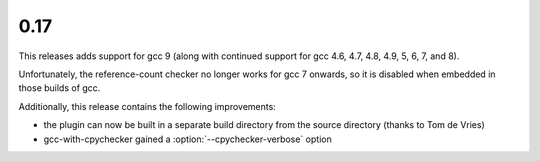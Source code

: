 .. Copyright 2019 David Malcolm <dmalcolm@redhat.com>
   Copyright 2019 Red Hat, Inc.

   This is free software: you can redistribute it and/or modify it
   under the terms of the GNU General Public License as published by
   the Free Software Foundation, either version 3 of the License, or
   (at your option) any later version.

   This program is distributed in the hope that it will be useful, but
   WITHOUT ANY WARRANTY; without even the implied warranty of
   MERCHANTABILITY or FITNESS FOR A PARTICULAR PURPOSE.  See the GNU
   General Public License for more details.

   You should have received a copy of the GNU General Public License
   along with this program.  If not, see
   <http://www.gnu.org/licenses/>.

0.17
~~~~

This releases adds support for gcc 9 (along with continued support for
gcc 4.6, 4.7, 4.8, 4.9, 5, 6, 7, and 8).

Unfortunately, the reference-count checker no longer works for gcc 7
onwards, so it is disabled when embedded in those builds of gcc.

Additionally, this release contains the following improvements:

* the plugin can now be built in a separate build directory from the
  source directory (thanks to Tom de Vries)

* gcc-with-cpychecker gained a :option:`--cpychecker-verbose` option
